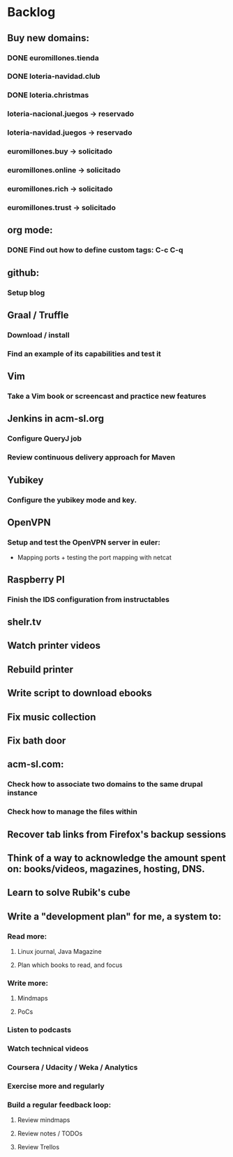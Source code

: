 * Backlog
** Buy new domains:
*** DONE euromillones.tienda
*** DONE loteria-navidad.club
*** DONE loteria.christmas
*** loteria-nacional.juegos -> reservado
*** loteria-navidad.juegos -> reservado
*** euromillones.buy -> solicitado
*** euromillones.online -> solicitado
*** euromillones.rich -> solicitado
*** euromillones.trust -> solicitado
** org mode:
*** DONE Find out how to define custom tags: C-c C-q
** github:
*** Setup blog
** Graal / Truffle
*** Download / install
*** Find an example of its capabilities and test it
** Vim
*** Take a Vim book or screencast and practice new features
** Jenkins in acm-sl.org
*** Configure QueryJ job
*** Review continuous delivery approach for Maven
** Yubikey
*** Configure the yubikey mode and key.
** OpenVPN
*** Setup and test the OpenVPN server in euler:
- Mapping ports + testing the port mapping with netcat
** Raspberry PI
*** Finish the IDS configuration from instructables
** shelr.tv
** Watch printer videos
** Rebuild printer
** Write script to download ebooks
** Fix music collection
** Fix bath door
** acm-sl.com:
*** Check how to associate two domains to the same drupal instance
*** Check how to manage the files within
** Recover tab links from Firefox's backup sessions

** Think of a way to acknowledge the amount spent on: books/videos, magazines, hosting, DNS.
** Learn to solve Rubik's cube

** Write a "development plan" for me, a system to:
*** Read more:
**** Linux journal, Java Magazine
**** Plan which books to read, and focus
*** Write more:
**** Mindmaps
**** PoCs
*** Listen to podcasts
*** Watch technical videos
*** Coursera / Udacity / Weka / Analytics
*** Exercise more and regularly
*** Build a regular feedback loop:
**** Review mindmaps
**** Review notes / TODOs
**** Review Trellos

